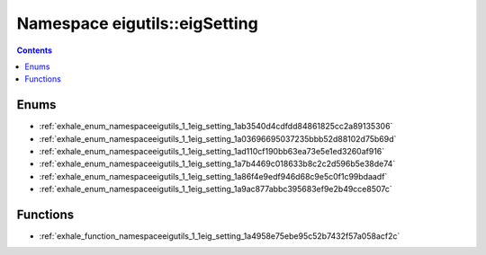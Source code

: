 
.. _namespace_eigutils__eigSetting:

Namespace eigutils::eigSetting
==============================


.. contents:: Contents
   :local:
   :backlinks: none





Enums
-----


- :ref:`exhale_enum_namespaceeigutils_1_1eig_setting_1ab3540d4cdfdd84861825cc2a89135306`

- :ref:`exhale_enum_namespaceeigutils_1_1eig_setting_1a03696695037235bbb52d88102d75b69d`

- :ref:`exhale_enum_namespaceeigutils_1_1eig_setting_1ad110cf190bb63ea73e5e1ed3260af916`

- :ref:`exhale_enum_namespaceeigutils_1_1eig_setting_1a7b4469c018633b8c2c2d596b5e38de74`

- :ref:`exhale_enum_namespaceeigutils_1_1eig_setting_1a86f4e9edf946d68c9e5c0f1c99bdaadf`

- :ref:`exhale_enum_namespaceeigutils_1_1eig_setting_1a9ac877abbc395683ef9e2b49cce8507c`


Functions
---------


- :ref:`exhale_function_namespaceeigutils_1_1eig_setting_1a4958e75ebe95c52b7432f57a058acf2c`
